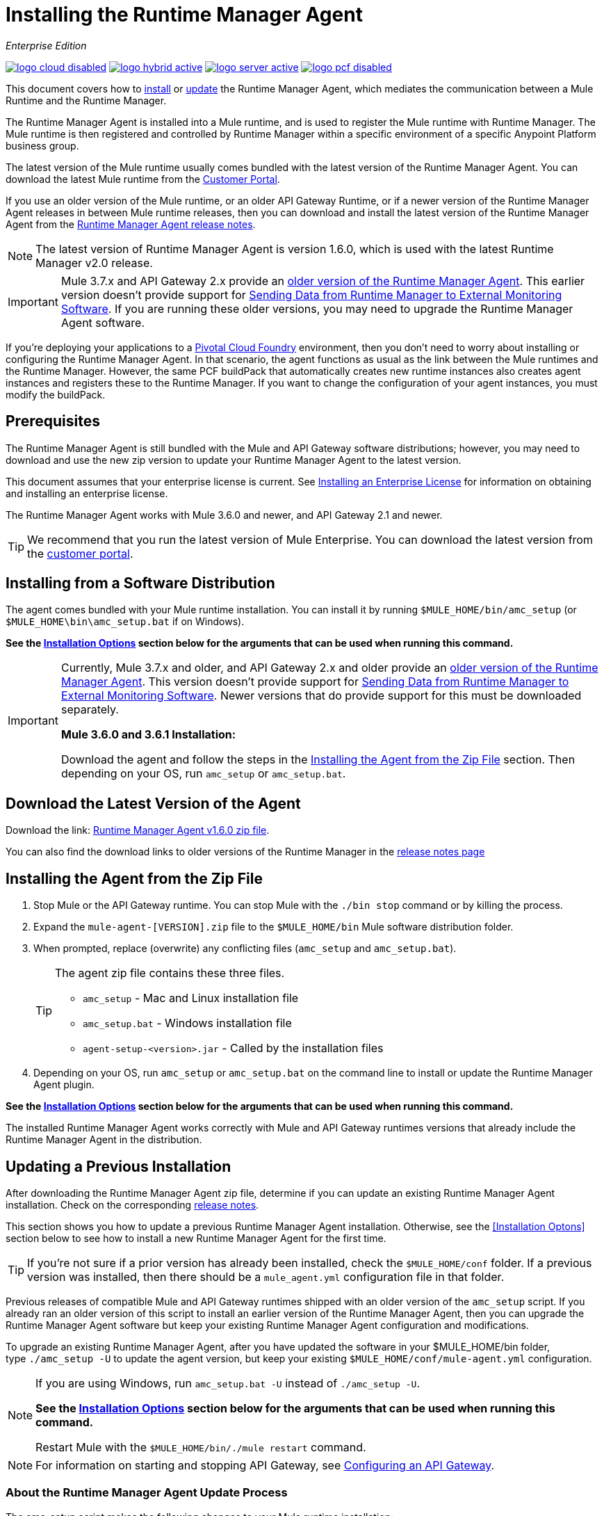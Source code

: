 = Installing the Runtime Manager Agent
:keywords: agent, runtime manager, mule, esb, servers, monitor, notifications, external systems, third party, get status, metrics

_Enterprise Edition_

image:logo-cloud-disabled.png[link="/runtime-manager/deployment-strategies", title="CloudHub"]
image:logo-hybrid-active.png[link="/runtime-manager/deployment-strategies", title="Hybrid Deployment"]
image:logo-server-active.png[link="/runtime-manager/deployment-strategies", title="Anypoint Platform On-Premises"]
image:logo-pcf-disabled.png[link="/runtime-manager/deployment-strategies", title="Pivotal Cloud Foundry"]

This document covers how to <<Installing the Agent from the Zip File, install>> or <<Updating a Previous Installation, update>> the Runtime Manager Agent, which mediates the communication between a Mule Runtime and the Runtime Manager.

The Runtime Manager Agent is installed into a Mule runtime, and is used to register the Mule runtime with Runtime Manager. The Mule runtime is then registered and controlled by Runtime Manager within a specific environment of a specific Anypoint Platform business group.


The latest version of the Mule runtime usually comes bundled with the latest version of the Runtime Manager Agent. You can download the latest Mule runtime from the link:https://www.mulesoft.com/support-login[Customer Portal].

If you use an older version of the Mule runtime, or an older API Gateway Runtime, or if a newer version of the Runtime Manager Agent releases in between Mule runtime releases, then you can download and install the latest version of the Runtime Manager Agent from the
link:/release-notes/runtime-manager-agent-release-notes[Runtime Manager Agent release notes].


[NOTE]
====
The latest version of Runtime Manager Agent is version 1.6.0, which is used with the latest Runtime Manager v2.0 release.
====

[IMPORTANT]
====
Mule 3.7.x and API Gateway 2.x provide an link:/runtime-manager/runtime-manager-agent[older version of the Runtime Manager Agent]. This earlier version doesn't provide support for link:/runtime-manager/sending-data-from-arm-to-external-monitoring-software[Sending Data from Runtime Manager to External Monitoring Software]. If you are running these older versions, you may need to upgrade the Runtime Manager Agent software.
====



[INFO]
====
If you're deploying your applications to a link:/runtime-manager/deploying-to-pcf[Pivotal Cloud Foundry] environment, then you don't need to worry about installing or configuring the Runtime Manager Agent. In that scenario, the agent functions as usual as the link between the Mule runtimes and the Runtime Manager. However, the same PCF buildPack that automatically creates new runtime instances also creates agent instances and registers these to the Runtime Manager. If you want to change the configuration of your agent instances, you must modify the buildPack.
====

== Prerequisites

The Runtime Manager Agent is still bundled with the Mule and API Gateway software distributions; however, you may need to download and use the new zip version to update your Runtime Manager Agent to the latest version.

This document assumes that your enterprise license is current. See link:/mule-user-guide/v/3.8/installing-an-enterprise-license[Installing an Enterprise License] for information on obtaining and installing an enterprise license.

The Runtime Manager Agent works with Mule 3.6.0 and newer, and API Gateway 2.1 and newer.

[TIP]
====
We recommend that you run the latest version of Mule Enterprise. You can download the latest version from the link:http://www.mulesoft.com/support-login[customer portal].
====

== Installing from a Software Distribution

The agent comes bundled with your Mule runtime installation. You can install it by running `$MULE_HOME/bin/amc_setup` (or `$MULE_HOME\bin\amc_setup.bat` if on Windows).

*See the <<Installation Options>> section below for the arguments that can be used when running this command.*

[IMPORTANT]
====
Currently, Mule 3.7.x and older, and API Gateway 2.x and older provide an link:/release-notes/runtime-manager-agent-release-notes[older version of the Runtime Manager Agent]. This version doesn't provide support for link:/runtime-manager/sending-data-from-arm-to-external-monitoring-software[Sending Data from Runtime Manager to External Monitoring Software]. Newer versions that do provide support for this must be downloaded separately.

*Mule 3.6.0 and 3.6.1 Installation:*

Download the agent and follow the steps in the <<Installing the Agent from the Zip File,Installing the Agent from the Zip File>> section. Then depending on your OS, run `amc_setup` or `amc_setup.bat`.
====

== Download the Latest Version of the Agent


Download the link: http://mule-agent.s3.amazonaws.com/1.6.0/agent-setup-1.6.0.zip[Runtime Manager Agent v1.6.0 zip file].


You can also find the download links to older versions of the Runtime Manager in the link:/release-notes/runtime-manager-agent-release-notes[release notes page]

== Installing the Agent from the Zip File

. Stop Mule or the API Gateway runtime. You can stop Mule with the `./bin stop` command or by killing the process.
. Expand the `mule-agent-[VERSION].zip` file to the `$MULE_HOME/bin` Mule software distribution folder.
. When prompted, replace (overwrite) any conflicting files (`amc_setup` and `amc_setup.bat`).
+
[TIP]
====
The agent zip file contains these three files.

* `amc_setup` - Mac and Linux installation file
* `amc_setup.bat` - Windows installation file
* `agent-setup-<version>.jar` - Called by the installation files
====
+
. Depending on your OS, run `amc_setup` or `amc_setup.bat` on the command line to install or update the Runtime Manager Agent plugin.


*See the <<Installation Options>> section below for the arguments that can be used when running this command.*

The installed Runtime Manager Agent works correctly with Mule and API Gateway runtimes versions that already include the Runtime Manager Agent in the distribution.




== Updating a Previous Installation

After downloading the Runtime Manager Agent zip file, determine if you can update an existing Runtime Manager Agent installation. Check on the corresponding link:/release-notes/runtime-manager-agent-release-notes[release notes].

This section shows you how to update a previous Runtime Manager Agent installation. Otherwise, see the <<Installation Optons>> section below to see how to install a new Runtime Manager Agent for the first time.

[TIP]
====
If you're not sure if a prior version has already been installed, check the `$MULE_HOME/conf` folder. If a previous version was installed, then there should be a `mule_agent.yml` configuration file in that folder.
====

Previous releases of compatible Mule and API Gateway runtimes shipped with an older version of the `amc_setup` script. If you already ran an older version of this script to install an earlier version of the Runtime Manager Agent, then you can upgrade the Runtime Manager Agent software but keep your existing Runtime Manager Agent configuration and modifications.

To upgrade an existing Runtime Manager Agent, after you have updated the software in your $MULE_HOME/bin folder, type `./amc_setup -U` to update the agent version, but keep your existing `$MULE_HOME/conf/mule-agent.yml` configuration.

[NOTE]
====
If you are using Windows, run `amc_setup.bat -U` instead of `./amc_setup -U`.

*See the <<Installation Options>> section below for the arguments that can be used when running this command.*

Restart Mule with the `$MULE_HOME/bin/./mule restart` command.
====

[NOTE]
====
For information on starting and stopping API Gateway, see link:/api-manager/configuring-an-api-gateway[Configuring an API Gateway].
====

=== About the Runtime Manager Agent Update Process

The amc_setup script makes the following changes to your Mule runtime installation:

. Backs up the current version of the agent:
** Everything under `$MULE_HOME/plugins/MULE_AGENT_PLUGIN_FOLDER` is archived into  `$MULE_HOME/tools/mule-agent-backup.zip`.
** Any custom modules you have installed (usually located in `$MULE_HOME/plugins/MULE_AGENT_PLUGIN_FOLDER/lib/modules`) are archived into  `$MULE_HOME/tools/mule-agent-modules-backup.zip`.
. Updates agent libs under `$MULE_HOME/plugins/MULE_AGENT_PLUGIN_FOLDER/lib`
. Keeps the current `$MULE_HOME/conf/mule-agent.yml` configuration file.
. Keeps modules under `$MULE_HOME/plugins/MULE_AGENT_PLUGIN_FOLDER/lib/modules` unchanged (all custom modules added to the agent that are not included in the agent distribution should be installed in this folder).
. No reregistration is needed after the process is done, just restart the Mule or API Gateway instance.


== Installation Options

If you are not updating a previous Runtime Manager Agent installation, or if you want to change some of the configuration options, then you may need to run the `amc_setup` command with other options.

There are three different ways to install and configure a Runtime Manager Agent.

* Connect a Runtime Manager Agent with an Anypoint Platform Runtime Manager cloud-based console.
* Connect a Runtime Manager Agent with an Anypoint Platform On-Premises Edition Runtime Manager console.
* Connect a Runtime Manager Agent with a 3rd party monitoring console.

Each configuration choice has a different set of options for the `amc_setup` command.

You can run `./amc_setup --help` to see the available options for the installation command.

=== Editing the Runtime Manager Agent Configuration File

Most of the Runtime Manager Agent configuration options add or replace configuration text to the `$MULE_HOME/conf/mule-agent.yml` file. Often you can combine several configuration options into a single `amc_setup` command, or you can add additional configurations later by re-running the `amc_setup` command with different (non-conflicting) options. For example, you can configure a Runtime Manager Agent to communicate with both a Runtime Manager server and with a 3rd party console.

=== Selecting and Configuring Monitoring Console Options

Normally, you will configure a Runtime Manager Agent to communicate and exchange monitoring information with an Anypoint Platform Runtime Manager cloud console. This type of installation is performed using the `-H` option, using the security token provided by the Anypoint Platform Runtime Manager cloud console. Communication with either type of Anypoint Runtime Manager console is via web sockets, and will be configured as a WebSockets transport in the `$MULE_HOME/conf/mule-agent.yml` file.

=== Combining Monitoring Console Options

You can also configure a Runtime Manager Agent to communicate with other management consoles via one or more REST transports. These options are supported by the `-I`, `-S` options.

If you run `amc_setup` with one of these options, your previous `$MULE_HOME/conf/mule-agent.yml` file will be completely replaced.

In addition to using the `amc_setup` command, you can also backup various configuration options and manually edit the `$MULE_HOME/conf/mule-agent.yml`. Also, there are other configuration options that are not possible using the `amc_setup` command, such as extending JMX monitoring to other external services, so these options must be manually added to the `$MULE_HOME/conf/mule-agent.yml` file.

=== Configuring JMX Monitoring Publication Services

MuleSoft provides several OpenSource JMX monitoring publishing modules for Cloudwatch, Graphite, Nagios, and Zabbix. The Nagios module is already included in Mule runtime.

Cloudwatch publishers: allows users to send JMX metrics to Amazon Cloudwatch.

Graphite: provides Graphite JMX metrics integration.

Nagios: provides integration with Nagios.

Zabbix: module to send metrics to Zabbix instances.

For further information, please check the JMX section in Mule Agent documentation.

== amc_setup Parameters

The `amc_setup` command has various parameters to fulfill various use cases:

* Register a Mule runtime with a Runtime Manager console
* Manage a Mule runtime via the local Runtime Manager Agent REST API interface, either via HTTP or HTTPS
* Update the Runtime Manager Agent software
* Get Help


The required arguments differ depending on if you're registering your server to be managed via the cloud console of Runtime Manager, or to be managed by the Anypoint Platform On-Premises Edition.

The following tables provide details about the parameters you use for these different use cases.


=== General amc_setup Parameters

These arguments work in both cloud and on-prem versions of Anypoint Platform.


[%header,cols="30a,60a"]
|===
|Parameter|Description

|`--help`
|See a help listing print out to the command-line.

|`-U`

`--update`
|Update the Runtime Manager Agent software. Preserves the existing mule-agent.yml configuration.

|`-E`

`--encrypt`
|Utility to encrypt the passwords used on the mule-agent.yml file.


|`--mule-home`
|The location of the `$MULE_HOME` directory. Use this option if you are not running the installation script from `$MULE_HOME/bin`. The mule-agent.yml file is read from `../conf`, relative to this `--mule-home` location.

|`--skip-gateway-clientid`
|Skip Anypoint API Gateway client_id and client_secret configuration.
|===


=== Hybrid Runtime Manager Management
Configures the Runtime Manager Agent to create a hybrid management connection with a Runtime Manager. The connection is to a specific environment for a specific business group. The business group can exist in an account in the MuleSoft managed (cloud-based) Anypoint Platform, or in an Anypoint Platform On-Premises Edition installation which you are responsible for managing.


The simplest way to manage a Mule runtime is to register the Mule runtime with the MuleSoft managed Anypoint Platform Runtime Manager console.
This option, configurable on the installation command through the '-H' argument, configures the Runtime Manager Agent to connect to the Runtime Manager. This option requires a token (provided by the Runtime Manager console) and an instance name. For details, see link:/runtime-manager/managing-servers#add-a-server[Managing Servers].

The `-H` parameter is required to register a Mule runtime with Runtime Manager. You must provide a valid registration token to this parameter. The registraiton token is generated by the Runtime Manager console, for a specific environment within a specific business group. The Mule runtime will then be managed within this particular Anypoint Platform business group's environment.  The term *hybrid* indicates that the same `-H` parameter is used for both types of Runtime Manager installations: MuleSoft managed (cloud-based) Anypoint Platform accounts, and Anypoint Platform On-Premises Editions accounts.

In the Runtime Manager console, you can see a full example of the code you need to run by clicking the link:/runtime-manager/managing-servers#add-a-server[Add Server] button. This example command already includes the registration token with you specific organization's ID and the current environment, so it is ready to use in case you don't need to configure anything beyond the default settings.


[%header,cols="20a,80a"]
|===
|Parameter|Description

|`-H <token> <server-name>`

`--hybrid <token> <server-name>`
|Configures the Runtime Manager Agent to create a hybrid management connection with a Runtime Manager. The connection is to a specific environment for a specific business group in Anypoint Platform. The same command is used for all types of Runtime Manager installations: MuleSoft managed (cloud-based) Anypoint Platform accounts, and Anypoint Platform On-Premises Editions accounts.

`<token>` is a base64 encoded string that specifies the exact business group and environment with which to register the Mule runtime with the Runtime Manager. You obtain this token using the *Add Server* button in a Runtime Manager console, and the token is generated by Runtime Manager.

`<server-name>` is the instance name with which to label the Mule runtime in the Runtime Manager console. This name must be unique within the business group's environment.
|===

==== Obtaining a Registration Token
The `-H` parameter is required to register a Mule runtime with Runtime Manager. You must provide a valid registration token to this parameter. The access_token is copied from the Runtime Manager console, for a specific environment within a specific business group. The Mule runtime will then be managed within this particular Anypoint Platform business group's environment.  The `-H` is used for both regular (cloud-based) Anypoint Platform and Anypoint Platform On-Premises Editions.

To obtain the registration token, you need to use the *Add Server* option in the Runtime Manager. This presents a complete command to register the Mule runtime in the format `./amc_setup -H <token> <server-name>`. Once you have the command with the registration token, copy-paste it into the `$MULE_HOME/bin` folder for each Mule runtime you wish to register. Make sure to change the instance name `server-name` to the unique instance name you wish to use to label this Mule runtime in the Runtime Manager console.

[NOTE]
====
You can use the same copied registration command for multiple Mule runtimes, but make sure to change the default instance name `server-name` to a different and unique instance name for each Mule runtime.
====

Here is an example `mule-agent.yml` file generated by the `-H` option:

[source,yaml, linenums]
----
transports:
  rest.agent.transport:
    enabled: false
  websocket.transport:
    consoleUri: wss://mule-manager.anypoint.mulesoft.com:443/mule
    handshake:
      enabled: true
      body:
globalConfiguration:
  security:
    keyStorePassword: 42d9515f-3ca9-4ef4-87c0-586bd786b08b
    keyStoreAlias: agent
    keyStoreAliasPassword: 42d9515f-3ca9-4ef4-87c0-586bd786b08b
  authenticationProxy:
    endpoint: https://arm-auth-proxy.prod.cloudhub.io
----

[WARNING]
====
It is not supported to register a Mule runtime with multiple Runtime Manager business groups or environments.

It is also not supported to register a Mule runtime with both an older link:/mule-management-console/[Mule Management Console (MMC)] and Runtime Manager. If the Mule runtime is currently managed in MMC, you should first unregister the Mule runtime with MMC before running the `amc_setup -H` script.
====

[TIP]
====
MuleSoft support can provide you with some migration scripts to help you migrate from MMC to Runtime Manager.

For details, see link:/runtime-manager/managing-servers#add-a-server[Managing Servers].
====

==== Registering with an Anypoint Platform On-Premises Edition Runtime Manager
With Anypoint Platform On-Premises Edition, all the Runtime Manager related services run on-prem rather than in a MuleSoft hosted cloud environment.

The steps to register a Mule runtime with an on-prem Runtime Manager are similar to how you register a Mule runtime with a MuleSoft managed (cloud-based) Anypoint Platform Runtime Manager, with some additional finals steps.

The steps are:

. Log into an Anypoint Platform On-Premises Edition account.
. Select a business group and environment into which you want to register the Mule runtime.
. Within this particular environment, select *servers* from the left side navigation menu, then click the *Add Server* button.
. Copy the registration command and paste it into the $MULE_HOME/bin folder of the Mule runtime you wish to register with this Runtime Manager environment. The registration command will have the syntax `./amc_setup -H <token> _server-name_`.
. Replace `_server-name_` with the name you would like to label this Mule runtime in the Runtime Manager console.
. Add additional parameters to specify the URL of required Anypoint Platform services.
+

The registration command will have the same format `./amc_setup -H <token> _server-name_` as with the MuleSoft managed Anypoint Platform Runtime Manager, but the registration token will not work in the MuleSoft managed Anypoint Platform. At this point, you need to append some additional parameters to the registration command (after the server name). These parameters specify the URLs for the various services used by Runtime Manager to manage your Mule runtimes.

[NOTE]
====
The help fo these additional parameters says they are optional, but you will need to supply all the correct values in order to properly register the Mule runtime with the on-prem Runtime Manager. All of these parameters are only used to append the `-H` parameter. They are not used with the `-I` nor with the `S` parameter to configure non Runtime Manager REST API connections.
====

==== Specifying URLs of On-Premises Services

This table describes all the additional parameters you will need to append to the `./amc_setup -H <token> <server-name>` command to register a Mule runtime with an Anypoint Platform On-Premises Edition Runtime Manager.

[%header,cols="20a,80a"]
|===
|Parameter|Description
|`-A <AMC_HOST>`

`--amc-host <AMC_HOST>`
|Service URL location of your local instance of Runtime Manager, e.g. `https://10.0.0.1:8080/hybrid/v1`. You can test the service is avaiable at `<AMC_HOST>/hybrid/v1`.

|`-W <MCM_HOST>`

`--mcm-host <MCM_HOST>`
|Service URL location of your local instance of MCM, e.g. `wss://10.0.0.2:443/mule`. You can test the service is
available at `<MCM_HOST>/mule`.

|`-C <CORE_SERVICES_HOST>`

`--cs-host <CORE_SERVICES_HOST>`
|Service URL of your local instance of Access Management, e.g. `https://10.0.0.3:8080/accounts`.
You can test the service is available at  `<CORE_SERVICES_HOST>/accounts`.

|`-D <CONTRACT_CACHING_SERVICE_HOST>`

`--contract-caching-service-host <CONTRACT_CACHING_SERVICE_HOST>`
|Service URL location of your local instance of Contract Caching Service, i.e.: https://10.0.0.4:8080.


|`-F <API_PLATFORM_HOST>`

`--api-platform-host <API_PLATFORM_HOST>`
|Service URL location of your local instance of API Manager, e.g. `https://10.0.0.5:8080/apiplatform`. I
You can test the service is available at `<API_PLATFORM_HOST>/apiplatform`.

|`-Z <AUTH_PROXY_SERVICE_HOST>`

`--auth-proxy-host <AUTH_PROXY_SERVICE_HOST>`
|Service URL location of your Auth Proxy, i.e.: https://10.0.0.3:8080.

|===

Full sample command:

[code, bash, linenums]
----
./amc_setup -H <token> <server-name> -A http://$DOCKER_IP_ADDRESS:8080/hybrid/api/v1 -W "wss://<Anypoint Platform host>:8443/mule" -C https://<AnypointPlatform host>/accounts -F https://<Anypoint Platform host>/apiplatform
----

=== REST Connection amc_setup Parameters

These arguments work in both versions of Anypoint Platform (cloud and on-prem), to allow direct REST connections between the Mule runtime and any external client. This allows external clients to access and manage a Mule runtime directly via the link:/runtime-manager/runtime-manager-agent-api[Runtime Manager Agent's REST API].

You can configure the Runtime Manager Agent to allow either insecure or secure connections.

With a secure REST configuration, you need to configure the Runtime Manager Agent with a valid digital certificate. The insecure REST configuration option allows you to skip this step.



[%header,cols="20a,80a"]
|===
|Parameter|Description

|`-I`

`--insecure`
|Configures the Runtime Manager Agent to use an unencrypted connection. It is valid for the REST transport only. You can interact with the API using a browser or other tool for making HTTP requests. The default TCP port is 9999, so you can connect to the Runtime Manager Agent at the base URL `https://localhost:9999/mule/agent/`.

|`-S`

`--secure`
|Configures the Runtime Manager Agent to establish a TLS connection with an on-premises administration console. You need to provide the truststore and keystore in JKS format. This option enables a TLS channel for REST communications only. See <<Secure Connection Channel>>. Note that this is for manually managing the Agent (i.e. not using ARM cloud-console to manage the Agent)

|`-P <PROXY_HOST> <PROXY_PORT> <PROXY_USER> <PROXY_PASSWORD>`

`--proxy <PROXY_HOST> <PROXY_PORT> <PROXY_USER> <PROXY_PASSWORD>`
|Proxy configuration to use when registering with the connection. This option defines proxy details. See <<Installation Via Proxy>>.

|===

=== Insecure Connection Channel

This option, configurable on the installation command through the '-I' parameter, configures the Runtime Manager Agent to use an unencrypted connection. It is valid for the REST transport only. You can interact with the API using a browser or other tool for making HTTP requests.

Here is an example `mule-agent.yml` file generated by the `-I` parameter:

[source,yaml, linenums]
----
transports:
  websocket.transport:
    enabled: false

  rest.agent.transport:
    port: 9999

services:
  mule.agent.jmx.publisher.service:
    enabled: true
    frequency: 15
    frequencyTimeUnit: MINUTES
----


=== Secure Connection Channel

This option, configurable on the installation command through the '-S' argument, configures the Runtime Manager Agent to establish a TLS connection with an on-premises administration console.

You need to provide the truststore and keystore in JKS format. This option enables a TLS channel for REST communications only. Once you select the Secure connection Channel mode, you see the following menu:

[source,yaml, linenums]
----
The communication channel for the agent will be encrypted using
public/private key certificates. In the following steps you
will be asked to provide the keystore and truststore.
Both keystore and truststore format must be JKS.

Keystore location (?):
Truststore location (?):
Keystore Password (?):
Keystore Alias (?):
Keystore Alias Password (?):
INFO: Mule agent was successfully configured to use a TLS channel for REST communications.
----
_Keystore location_

The location of the keystore file to encrypt the communication channel. The keystore must be in JKS format. It is mandatory to provide one.

_Truststore location_

The location where of the truststore file to accept incoming requests from the administration console. The truststore must be in JKS format and must not have a password.

_Keystore Password_

The password to read the keystore. The password is used by the agent to open the keystore.

_Keystore Alias_

The alias of the key stored in the keystore.

_Keystore Alias Password_

The alias password in the keystore.

Here is an example `mule-agent.yml` file generated by the `-S` parameter:

[source,yaml, linenums]
----
transports:
  websocket.transport:
    enabled: false

  rest.agent.transport:
    restSecurity:
      keyStoreFile: server.jks
      keystorePassword: P@ssword
      keyStoreAlias: serverkey
      keyStoreAliasPassword: P@ssword
    port: 9999

services:
  mule.agent.jmx.publisher.service:
    enabled: true
    frequency: 15
    frequencyTimeUnit: MINUTES
----

=== Configuring a Mule Runtime for 2-way TLS

Here is an example of configuring 2-way TLS with the `amc_setup -S` option. 

The steps to configure TLS are:

. Generate a keystore (public/private key pair) to identify the Runtime Manager Agent (server). Set the CN to match the Runtime Manager Agent's hostname or IP Address.

+
[source,bash, linenums]
----
echo "Generate a new keystore to identify the Runtime Manager Agent. Use CN=localhost"

keytool -keystore rmakeystore.jks -keypass mulesoft -storepass mulesoft  -genkey -keypass mulesoft -noprompt \
-alias rma \
-dname "CN=localhost, OU=Runtime Manager Agent, O=MuleSoft, L=San Francisco, S=Califorina, C=US"
----

. Export the Runtime Manager Agent's certificate (only the public key) to a DES formatted certificate file

+
[source,bash, linenums]
----
echo "Export the rma alias' certificate from the rmakeystore.jks key store"
keytool -export -alias rma -file rma.crt -keystore rmakeystore.jks -storepass mulesoft
----



. For each REST client that will connect to the Runtime Manager Agent, generate a keystore (public/private key pair) to identify the REST client. 

+
[source,bash, linenums]
----
echo "Generate a new keystore to be used by client requestors. Use CN=localhost"
keytool -keystore clientkeystore.jks -storepass mulesoft -genkey -keypass mulesoft -noprompt \
-alias client \
-dname "CN=localhost, OU=RMA Client, O=MuleSoft, L=San Francisco, S=California, C=US" 
----




. Export the REST client's certificate (the public key only) to a DES formatted certificate file. 

+
[source,bash, linenums]
----
echo "Export the client alias' certificate from the clientkeystore.jks key store"
keytool -export -alias client -file client.crt -keystore clientkeystore.jks -storepass mulesoft
----

. Because these are self-signed certificate files, create a truststore file containing both the client and rma certificates (public keys). This emmulates a Certificate Authority (CA) signing both of these certificates. In a more real world scenario, the server and client certificates would both be signed by a trusted CA, then published or shared with the client and server machines. 

+
[source,bash, linenums]
----
echo "Import client and server public keys into a common cacerts.jks truststore file"

keytool -import -v -trustcacerts -alias rma -file rma.crt -keystore cacerts.jks -keypass mulesoft -storepass mulesoft -noprompt

keytool -import -v -trustcacerts -alias client -file client.crt -keystore cacerts.jks -keypass mulesoft -storepass mulesoft -noprompt
----

. Configure the Mule runtime with the rmakeystore.jks file and the cacerts.jks truststore. From the $MULE_HOME/bin folder run the command `./amc_setup -S`. For example, if you just ran all the previous commands in the `/security` folder, you would enter the values:

+
[source,console, linenums]
----
-> Mule Agent Unpacked




The communication channel for the agent will be encrypted using public/private key certificates.
In the following steps you will be asked to provide the keystore and truststore. Both keystore and
truststore format must be JKS.


Keystore location (?):/security/rmakeystore.jks
Keystore Password (?): mulesoft
Truststore location (?):/security/cacerts.jks
Keystore Alias (?):rma
Keystore Alias Password (?): mulesoft

        INFO: Mule agent was successfully configured to use a TLS channel for REST communications.


c:\APOpsOnPrem\max\bin>more ..\conf\mule-agent.yml

transports:
  websocket.transport:
    enabled: false

  rest.agent.transport:
    restSecurity:
      keyStoreFile: clientkeystore.jks
      keystorePassword: mulesoft
      keyStoreAlias: client
      keyStoreAliasPassword: mulesoft
    port: 9999

services:
  mule.agent.jmx.publisher.service:
    enabled: true
    frequency: 15
    frequencyTimeUnit: MINUTES

----

. Restart the Mule runtime, and verify the Runtime Manager Agent REST interface starts up successfully. Add SSL debugging to the Mule runtime logging. `./mule -M-Djavax.net.debug=all`

==== Submitting 2-Way TLS REST Requests

. Convert the JKS keystore to a P12 keystore. 

+
[source,bash, linenums]
----
echo "Export client keystore PKCS12 format from JKS"
keytool -importkeystore -srckeystore clientkeystore.jks -srcstoretype JKS -srcstorepass mulesoft \
-destkeystore clientkeystore.p12 -deststoretype PKCS12 -deststorepass mulesoft \
-srcalias client -destalias client
----

. Use the `openssl` tool to export a base64 encoded text file of the full client certificate (public and private keys):

+
[source,bash, linenums]
----
echo "Export full PEM (public and private keys) for use by client requests (cURL)"
openssl pkcs12 -in clientkeystore.p12 -passin pass:mulesoft \
-out clientkeystore.pem -passout pass:mulesoft 
----

+
You can view the clientkeystore.pem file to verify both the public and private keys were exported to this file. 

. Submit a REST request from the client host to the Runtime Manager Agent host. Verify you do not see any SSL errors and you get a response back from the Runtime Manager Agent. Also use the `--insecure` option (or equivalently `-k`) to skip verifying the server (Runtime Manager Agent's) certificate.  

+
[source,console]
----
$ curl -X GET https://localhost:9999/mule/agent/components --cert clientkeystore.pem --insecure

Enter PEM pass phrase:

[{"componentId":"components.configure.request.handler","enabled":true},{"componentId":"clustering.request.handler","enab
led":true},{"componentId":"applications.request.handler","enabled":true},{"componentId":"domains.request.handler","enabl
ed":true},{"componentId":"flows.request.handler","enabled":true},{"componentId":"installer.request.handler","enabled":tr
ue},{"componentId":"logging.request.handler","enabled":true},{"componentId":"monitoring.request.handler","enabled":true}
,{"componentId":"properties.request.handler","enabled":true},{"componentId":"tracking.request.handler","enabled":true},{
"componentId":"application.deployment.notification.internal.message.handler","enabled":true},{"componentId":"domain.depl
oyment.notification.internal.message.handler","enabled":true},{"componentId":"flow.status.notification.internal.message.
handler","enabled":true},{"componentId":"membership.change.notification.internal.message.handler","enabled":true},{"comp
onentId":"primary.node.notification.internal.message.handler","enabled":true},{"componentId":"tracking.notification.inte
rnal.message.handler","enabled":false},{"componentId":"mule.agent.tracking.handler.log","enabled":false},{"componentId":
"mule.agent.gw.http.handler.log","enabled":false},{"componentId":"mule.agent.nagios.jmx.internal.handler","enabled":fals
e},{"componentId":"mule.agent.tracking.handler.splunk","enabled":false},{"componentId":"mule.agent.gw.http.handler.splun
k","enabled":false},{"componentId":"mule.agent.application.service","enabled":true},{"componentId":"mule.agent.clusterin
g.service","enabled":true},{"componentId":"mule.agent.domain.service","enabled":true},{"componentId":"mule.agent.gw.http
.service","enabled":false},{"componentId":"mule.agent.installer.service","enabled":true},{"componentId":"mule.agent.logg
ing.service","enabled":true},{"componentId":"mule.agent.application.metrics.publisher.service","enabled":true},{"compone
ntId":"mule.agent.jmx.publisher.service","enabled":true},{"componentId":"mule.agent.properties.service","enabled":true},
{"componentId":"mule.agent.tracking.service","enabled":true}]
----

=== Installation Via Proxy

This option, configurable on the installation command through the '-P' argument, configures the Runtime Manager Agent to connect to the Runtime Manager via a proxy. User and password are optional and may be omitted if the proxy doesn't require authentication.

Format: -P <Proxy Host> <Proxy Port> [<Proxy User> <Proxy Password>]

Where:

* _Proxy Host_ - The host of the desired proxy.
* _Proxy Port_ - The port of the desired proxy.
* _Proxy User_ - The user with which to authenticate against the proxy.
* _Proxy Password_ - The password with which to authenticate against the proxy.

If you have already installed the Runtime Manager Agent and want to change its configuration to use a proxy, you can do so by editing the `wrapper.conf` file. For details, see <<Setting up a Proxy>>.


== Configuring the Agent

The sections that follow provide additional configuration details for Runtime Manager Agent.

[NOTE]
If you wish to use the Agent to send data from the Runtime Manager to Splunk, an ELK stack or other external software, then you must configure it in a different way from the one described below. See link:/runtime-manager/sending-data-from-arm-to-external-monitoring-software[Sending Data from the Runtime Manager to External Monitoring Software] for details.


=== Configuring mule-agent.yml

At startup, the Runtime Manager Agent reads its configuration from the file `$MULE_HOME/conf/mule-agent.yml`. You must manually add, then edit this file with your installation's configuration parameters.

[source,yaml, linenums]
----
muleInstanceUniqueId: validId
organizationId: organizationId

transports:
    rest.agent.transport:
        security:
            keyStorePassword: mykeystorePassword
            keyStoreAlias: agent
            keyStoreAliasPassword: agentpassword
        port: 9997

services:
    mule.agent.application.service:
        enabled: true

    mule.agent.domain.service:
        enabled: true

    mule.agent.jmx.publisher.service:
        enabled: true
        frequency: 15
        frequencyTimeUnit: MINUTES
        beans:
            -   beanQueryPattern: java.lang:type=Runtime
                attribute: Uptime
                monitorMessage: Monitoring memory up-time
            -   beanQueryPattern: java.lang:type=MemoryPool,*
                attribute: Usage.used
                monitorMessage" : Used Memory

internalHandlers:
    domaindeploymentnotification.internal.message.handler:
        enabled: false

    applicationdeploymentnotification.internal.message.handler:
        enabled: false
----

==== Configuration File Structure

The `mule-agent.yml` file is structured in three levels:

* First level: Component types: transports, services, internalHandlers, and externalHanders.
** Second level: Component name, for example, `mule.agent.jmx.publisher.service`.
*** Third level: Component configuration. A component can have complex object configurations, including more than one recursive level.

To learn more on how to configure the Runtime Manager Agent, refer to the documentation of each component.

==== Configuring Log Location

You can log your Runtime Manager Agent state in a separate file from the other Mule log info, to set this up, see link:/mule-user-guide/v/3.8/logging-in-mule#configuring-logs-for-runtime-manager-agent[Logging in Mule].

[NOTE]
This is only supported in version 1.5.2 or later of the Runtime Manager agent.

==== Configuring During Runtime

Some agent components allow you to configure them during runtime. For further information, see link:/runtime-manager/administration-service[Administration Service].

== Enabling REST Agent Transport and Websocket Transport

When you register the API Gateway in the Runtime Manager, the generated `mule-agent.yml` disables the REST agent Transport.

Conversely, if you run `./amc_setup -I`, you enable the REST agent Transport and disable the WebSocket Transport, that is the one used to connect to AMC.

To run both transports, modify the `mule-agent.yml` file as follows:

[source,yaml, linenums]
----
transports:
  websocket.transport:
    consoleUri: wss://mule-manager.anypoint.mulesoft.com:443/mule
    security:
      keyStorePassword: <password>
      keyStoreAlias: agent
      keyStoreAliasPassword: <password>
      handshake:
        enabled: true
        body:
          agentVersion: 1.1.0
          muleVersion: 3.7.0
          gatewayVersion: 2.0.2
  rest.agent.transport:
    port: 8888

services:
  mule.agent.jmx.publisher.service:
    enabled: true
    frequency: 15
    frequencyTimeUnit: MINUTES
----

== Ports IPs and hostnames to Whitelist


If you need to whitelist the ports or IPs/hostnames for the communication between the Runtime Manager Agent and the Runtime Manager console please add the ones in the tables below:

*Ports*

[%header,cols="2*a"]
|===
|Name |Port
|*anypoint.mulesoft.com* | 443
|*mule-manager.anypoint.mulesoft.com* | 443
|*analytics-ingest.anypoint.mulesoft.com* |  443
|*arm-auth-proxy.prod.cloudhub.io* |  443
|===

*Static IPs*

There are two Static IPs that needs to be whitelisted for mule-manager.anypoint.mulesoft.com hostname.

[%header,cols="2*a"]
|===
|Name |IP Address
|*mule-manager.anypoint.mulesoft.com* |52.201.174.72
|*mule-manager.anypoint.mulesoft.com* |52.201.67.218
|===

*Dinamic IPs*

Some of the IP addresses used by Anypoint services are assigned automatically by the underlying cloud infrastructure, and hence we can't guarantee that they are not going to change in the future.

For this reason, you should not implement a whitelist based on the specific IP addresses being assigned to Anypoint services.

Nowadays, many firewall devices allow you define Layer 7 Firewall Rules, where you could be able to filter by destination name or application type.

The hostnames that you should include in your Layer 7 Firewall rules include:

[%header,cols="1*a"]
|===
|Hostname
|*anypoint.mulesoft.com*
|*analytics-ingest.anypoint.mulesoft.com*
|*arm-auth-proxy.prod.cloudhub.io*
|===

== Setting up a Proxy

You can configure the Runtime Manager Agent to send websocket messages through an HTTP proxy.

By default, the Runtime Manager Agent reads its proxy configuration from the same file that Anypoint API Gateway uses for its proxy configuration. This file is `wrapper.conf`, located under Mule's `conf/` directory. However, you can override the values stored in this file with values specific to the Runtime Manager Agent, by editing the agent's configuration file.

=== Default wrapper.conf File

`$MULE_HOME/conf/wrapper.conf`.

In this file the properties that define proxy configuration are:

* `anypoint.platform.proxy_host`
* `anypoint.platform.proxy_port`
* `anypoint.platform.proxy_username`
* `anypoint.platform.proxy_password`

=== Agent-specific mule-agent.yml File

`$MULE_HOME/conf/mule-agent.yml`.

To define proxy configuration specific to the Runtime Manager Agent, edit the configuration properties in this file as shown below. The properties in this file override those stored in the default `wrapper.conf` file.

[source, yaml, linenums]
----
globalConfiguration:
  proxyConfiguration:
    host: "http://exampleHost"
    port: 9999
    user: "exampleUser"
    password: "examplePassword"
----


== See Also

* link:/api-manager/configuring-an-api-gateway[Configuring an API Gateway]
* link:/runtime-manager/runtime-manager-agent-architecture[Runtime Manager Agent Architecture]
* link:/runtime-manager/event-tracking[Event Tracking]
